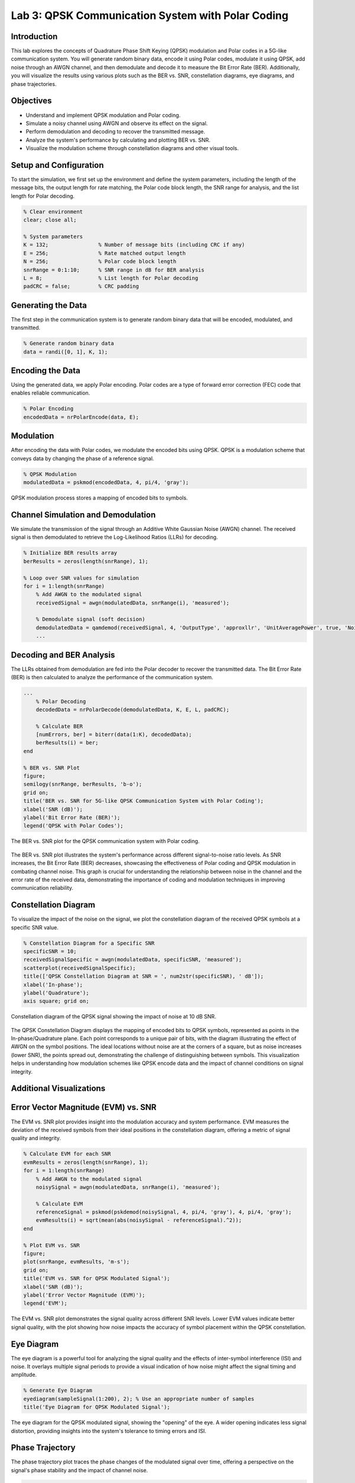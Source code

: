 Lab 3: QPSK Communication System with Polar Coding
==================================================

Introduction
------------
This lab explores the concepts of Quadrature Phase Shift Keying (QPSK) modulation and Polar codes in a 5G-like communication system. You will generate random binary data, encode it using Polar codes, modulate it using QPSK, add noise through an AWGN channel, and then demodulate and decode it to measure the Bit Error Rate (BER). Additionally, you will visualize the results using various plots such as the BER vs. SNR, constellation diagrams, eye diagrams, and phase trajectories.

Objectives
----------
- Understand and implement QPSK modulation and Polar coding.
- Simulate a noisy channel using AWGN and observe its effect on the signal.
- Perform demodulation and decoding to recover the transmitted message.
- Analyze the system's performance by calculating and plotting BER vs. SNR.
- Visualize the modulation scheme through constellation diagrams and other visual tools.

Setup and Configuration
-----------------------
To start the simulation, we first set up the environment and define the system parameters, including the length of the message bits, the output length for rate matching, the Polar code block length, the SNR range for analysis, and the list length for Polar decoding.

.. code-block:: matlab

    % Clear environment
    clear; close all;

    % System parameters
    K = 132;                % Number of message bits (including CRC if any)
    E = 256;                % Rate matched output length
    N = 256;                % Polar code block length
    snrRange = 0:1:10;      % SNR range in dB for BER analysis
    L = 8;                  % List length for Polar decoding
    padCRC = false;         % CRC padding

Generating the Data
-------------------
The first step in the communication system is to generate random binary data that will be encoded, modulated, and transmitted.

.. code-block:: matlab

    % Generate random binary data
    data = randi([0, 1], K, 1);

Encoding the Data
-----------------
Using the generated data, we apply Polar encoding. Polar codes are a type of forward error correction (FEC) code that enables reliable communication.

.. code-block:: matlab

    % Polar Encoding
    encodedData = nrPolarEncode(data, E);

Modulation
----------
After encoding the data with Polar codes, we modulate the encoded bits using QPSK. QPSK is a modulation scheme that conveys data by changing the phase of a reference signal.

.. code-block:: matlab

    % QPSK Modulation
    modulatedData = pskmod(encodedData, 4, pi/4, 'gray');

QPSK modulation process stores a mapping of encoded bits to symbols.

Channel Simulation and Demodulation
-----------------------------------
We simulate the transmission of the signal through an Additive White Gaussian Noise (AWGN) channel. The received signal is then demodulated to retrieve the Log-Likelihood Ratios (LLRs) for decoding.

.. code-block:: matlab

    % Initialize BER results array
    berResults = zeros(length(snrRange), 1);

    % Loop over SNR values for simulation
    for i = 1:length(snrRange)
        % Add AWGN to the modulated signal
        receivedSignal = awgn(modulatedData, snrRange(i), 'measured');

        % Demodulate signal (soft decision)
        demodulatedData = qamdemod(receivedSignal, 4, 'OutputType', 'approxllr', 'UnitAveragePower', true, 'NoiseVariance', 10^(-snrRange(i)/10));
        ...

Decoding and BER Analysis
-------------------------
The LLRs obtained from demodulation are fed into the Polar decoder to recover the transmitted data. The Bit Error Rate (BER) is then calculated to analyze the performance of the communication system.

.. code-block:: matlab

    ...
        % Polar Decoding
        decodedData = nrPolarDecode(demodulatedData, K, E, L, padCRC);

        % Calculate BER
        [numErrors, ber] = biterr(data(1:K), decodedData);
        berResults(i) = ber;
    end

    % BER vs. SNR Plot
    figure;
    semilogy(snrRange, berResults, 'b-o');
    grid on;
    title('BER vs. SNR for 5G-like QPSK Communication System with Polar Coding');
    xlabel('SNR (dB)');
    ylabel('Bit Error Rate (BER)');
    legend('QPSK with Polar Codes');

.. figure:: /images/ber_vs_snr.png
    :align: center
    :alt: BER vs. SNR Plot
    :figclass: align-center

    The BER vs. SNR plot for the QPSK communication system with Polar coding.
The BER vs. SNR plot illustrates the system's performance across different signal-to-noise ratio levels. As SNR increases, the Bit Error Rate (BER) decreases, showcasing the effectiveness of Polar coding and QPSK modulation in combating channel noise. This graph is crucial for understanding the relationship between noise in the channel and the error rate of the received data, demonstrating the importance of coding and modulation techniques in improving communication reliability.

Constellation Diagram
---------------------
To visualize the impact of the noise on the signal, we plot the constellation diagram of the received QPSK symbols at a specific SNR value.

.. code-block:: matlab

    % Constellation Diagram for a Specific SNR
    specificSNR = 10;
    receivedSignalSpecific = awgn(modulatedData, specificSNR, 'measured');
    scatterplot(receivedSignalSpecific);
    title(['QPSK Constellation Diagram at SNR = ', num2str(specificSNR), ' dB']);
    xlabel('In-phase');
    ylabel('Quadrature');
    axis square; grid on;

.. figure:: /images/qpsk_constellation.png
    :align: center
    :alt: QPSK Constellation Diagram
    :figclass: align-center

    Constellation diagram of the QPSK signal showing the impact of noise at 10 dB SNR.
The QPSK Constellation Diagram displays the mapping of encoded bits to QPSK symbols, represented as points in the In-phase/Quadrature plane. Each point corresponds to a unique pair of bits, with the diagram illustrating the effect of AWGN on the symbol positions. The ideal locations without noise are at the corners of a square, but as noise increases (lower SNR), the points spread out, demonstrating the challenge of distinguishing between symbols. This visualization helps in understanding how modulation schemes like QPSK encode data and the impact of channel conditions on signal integrity.

Additional Visualizations
-------------------------

Error Vector Magnitude (EVM) vs. SNR
------------------------------------
The EVM vs. SNR plot provides insight into the modulation accuracy and system performance. EVM measures the deviation of the received symbols from their ideal positions in the constellation diagram, offering a metric of signal quality and integrity.

.. code-block:: matlab

    % Calculate EVM for each SNR
    evmResults = zeros(length(snrRange), 1);
    for i = 1:length(snrRange)
        % Add AWGN to the modulated signal
        noisySignal = awgn(modulatedData, snrRange(i), 'measured');

        % Calculate EVM
        referenceSignal = pskmod(pskdemod(noisySignal, 4, pi/4, 'gray'), 4, pi/4, 'gray');
        evmResults(i) = sqrt(mean(abs(noisySignal - referenceSignal).^2));
    end

    % Plot EVM vs. SNR
    figure;
    plot(snrRange, evmResults, 'm-s');
    grid on;
    title('EVM vs. SNR for QPSK Modulated Signal');
    xlabel('SNR (dB)');
    ylabel('Error Vector Magnitude (EVM)');
    legend('EVM');

.. figure:: /images/evm_vs_snr.png
    :align: center
    :alt: EVM vs. SNR Plot
    :figclass: align-center

    The EVM vs. SNR plot demonstrates the signal quality across different SNR levels. Lower EVM values indicate better signal quality, with the plot showing how noise impacts the accuracy of symbol placement within the QPSK constellation.

Eye Diagram
-----------
The eye diagram is a powerful tool for analyzing the signal quality and the effects of inter-symbol interference (ISI) and noise. It overlays multiple signal periods to provide a visual indication of how noise might affect the signal timing and amplitude.

.. code-block:: matlab

    % Generate Eye Diagram
    eyediagram(sampleSignal(1:200), 2); % Use an appropriate number of samples
    title('Eye Diagram for QPSK Modulated Signal');

.. figure:: /images/eye_diagram.png
    :align: center
    :alt: Eye Diagram
    :figclass: align-center

    The eye diagram for the QPSK modulated signal, showing the "opening" of the eye. A wider opening indicates less signal distortion, providing insights into the system's tolerance to timing errors and ISI.

Phase Trajectory
----------------
The phase trajectory plot traces the phase changes of the modulated signal over time, offering a perspective on the signal's phase stability and the impact of channel noise.

.. code-block:: matlab

    % Phase Trajectory
    figure;
    polarplot(angle(sampleSignal));
    title('Phase Trajectory of the Received QPSK Signal');

.. figure:: /images/phase_trajectory.png
    :align: center
    :alt: Phase Trajectory Plot
    :figclass: align-center

    The phase trajectory plot for the QPSK signal, illustrating how the phase changes over time and the effects of noise on phase transitions.

Constellation Diagram with Error Vectors
----------------------------------------
This visualization enhances the constellation diagram by adding error vectors, which point from the received symbols to their ideal locations, directly illustrating the impact of noise.

.. code-block:: matlab

    % Constellation Diagram with Error Vectors
    figure;
    scatterplot(sampleSignal);
    hold on;
    referenceSignal = pskmod(pskdemod(sampleSignal, 4, pi/4, 'gray'), 4, pi/4, 'gray');
    errors = sampleSignal - referenceSignal;
    quiver(real(referenceSignal), imag(referenceSignal), real(errors), imag(errors), 0, 'r');
    title('Constellation Diagram with Error Vectors');
    xlabel('In-phase');
    ylabel('Quadrature');
    hold off;

.. figure:: /images/constellation_with_errors.png
    :align: center
    :alt: Constellation Diagram with Error Vectors
    :figclass: align-center

    Enhanced constellation diagram showing error vectors for the QPSK signal. These vectors visualize the deviation of each received symbol from its ideal position due to noise, providing a clear depiction of signal distortion.

